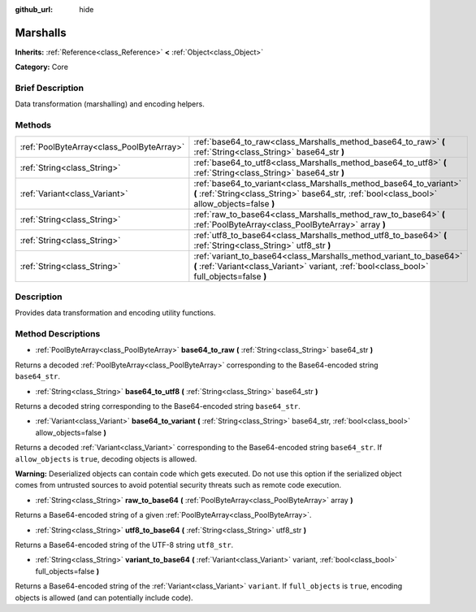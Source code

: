 :github_url: hide

.. Generated automatically by doc/tools/makerst.py in Godot's source tree.
.. DO NOT EDIT THIS FILE, but the Marshalls.xml source instead.
.. The source is found in doc/classes or modules/<name>/doc_classes.

.. _class_Marshalls:

Marshalls
=========

**Inherits:** :ref:`Reference<class_Reference>` **<** :ref:`Object<class_Object>`

**Category:** Core

Brief Description
-----------------

Data transformation (marshalling) and encoding helpers.

Methods
-------

+-------------------------------------------+--------------------------------------------------------------------------------------------------------------------------------------------------------------------+
| :ref:`PoolByteArray<class_PoolByteArray>` | :ref:`base64_to_raw<class_Marshalls_method_base64_to_raw>` **(** :ref:`String<class_String>` base64_str **)**                                                      |
+-------------------------------------------+--------------------------------------------------------------------------------------------------------------------------------------------------------------------+
| :ref:`String<class_String>`               | :ref:`base64_to_utf8<class_Marshalls_method_base64_to_utf8>` **(** :ref:`String<class_String>` base64_str **)**                                                    |
+-------------------------------------------+--------------------------------------------------------------------------------------------------------------------------------------------------------------------+
| :ref:`Variant<class_Variant>`             | :ref:`base64_to_variant<class_Marshalls_method_base64_to_variant>` **(** :ref:`String<class_String>` base64_str, :ref:`bool<class_bool>` allow_objects=false **)** |
+-------------------------------------------+--------------------------------------------------------------------------------------------------------------------------------------------------------------------+
| :ref:`String<class_String>`               | :ref:`raw_to_base64<class_Marshalls_method_raw_to_base64>` **(** :ref:`PoolByteArray<class_PoolByteArray>` array **)**                                             |
+-------------------------------------------+--------------------------------------------------------------------------------------------------------------------------------------------------------------------+
| :ref:`String<class_String>`               | :ref:`utf8_to_base64<class_Marshalls_method_utf8_to_base64>` **(** :ref:`String<class_String>` utf8_str **)**                                                      |
+-------------------------------------------+--------------------------------------------------------------------------------------------------------------------------------------------------------------------+
| :ref:`String<class_String>`               | :ref:`variant_to_base64<class_Marshalls_method_variant_to_base64>` **(** :ref:`Variant<class_Variant>` variant, :ref:`bool<class_bool>` full_objects=false **)**   |
+-------------------------------------------+--------------------------------------------------------------------------------------------------------------------------------------------------------------------+

Description
-----------

Provides data transformation and encoding utility functions.

Method Descriptions
-------------------

.. _class_Marshalls_method_base64_to_raw:

- :ref:`PoolByteArray<class_PoolByteArray>` **base64_to_raw** **(** :ref:`String<class_String>` base64_str **)**

Returns a decoded :ref:`PoolByteArray<class_PoolByteArray>` corresponding to the Base64-encoded string ``base64_str``.

.. _class_Marshalls_method_base64_to_utf8:

- :ref:`String<class_String>` **base64_to_utf8** **(** :ref:`String<class_String>` base64_str **)**

Returns a decoded string corresponding to the Base64-encoded string ``base64_str``.

.. _class_Marshalls_method_base64_to_variant:

- :ref:`Variant<class_Variant>` **base64_to_variant** **(** :ref:`String<class_String>` base64_str, :ref:`bool<class_bool>` allow_objects=false **)**

Returns a decoded :ref:`Variant<class_Variant>` corresponding to the Base64-encoded string ``base64_str``. If ``allow_objects`` is ``true``, decoding objects is allowed.

**Warning:** Deserialized objects can contain code which gets executed. Do not use this option if the serialized object comes from untrusted sources to avoid potential security threats such as remote code execution.

.. _class_Marshalls_method_raw_to_base64:

- :ref:`String<class_String>` **raw_to_base64** **(** :ref:`PoolByteArray<class_PoolByteArray>` array **)**

Returns a Base64-encoded string of a given :ref:`PoolByteArray<class_PoolByteArray>`.

.. _class_Marshalls_method_utf8_to_base64:

- :ref:`String<class_String>` **utf8_to_base64** **(** :ref:`String<class_String>` utf8_str **)**

Returns a Base64-encoded string of the UTF-8 string ``utf8_str``.

.. _class_Marshalls_method_variant_to_base64:

- :ref:`String<class_String>` **variant_to_base64** **(** :ref:`Variant<class_Variant>` variant, :ref:`bool<class_bool>` full_objects=false **)**

Returns a Base64-encoded string of the :ref:`Variant<class_Variant>` ``variant``. If ``full_objects`` is ``true``, encoding objects is allowed (and can potentially include code).

